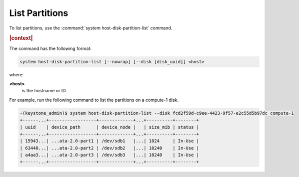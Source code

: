 
.. hxb1590524383019
.. _list-partitions:

===============
List Partitions
===============

To list partitions, use the :command:`system host-disk-partition-list`
command.

.. rubric:: |context|

The command has the following format:

.. code-block:: none

    system host-disk-partition-list [--nowrap] [--disk [disk_uuid]] <host>

where:

**<host>**
    is the hostname or ID.

For example, run the following command to list the partitions on a
compute-1 disk.

.. code-block:: none

    ~(keystone_admin)$ system host-disk-partition-list --disk fcd2f59d-c9ee-4423-9f57-e2c55d5b97dc compute-1
    +------...+------------------+-------------+...+----------+--------+
    | uuid    | device_path      | device_node |   | size_mib | status |
    +------...+------------------+-------------+...+----------+--------+
    | 15943...| ...ata-2.0-part1 | /dev/sdb1   |...| 1024     | In-Use |
    | 63440...| ...ata-2.0-part2 | /dev/sdb2   |...| 10240    | In-Use |
    | a4aa3...| ...ata-2.0-part3 | /dev/sdb3   |...| 10240    | In-Use |
    +------...+------------------+-------------+...+----------+--------+


